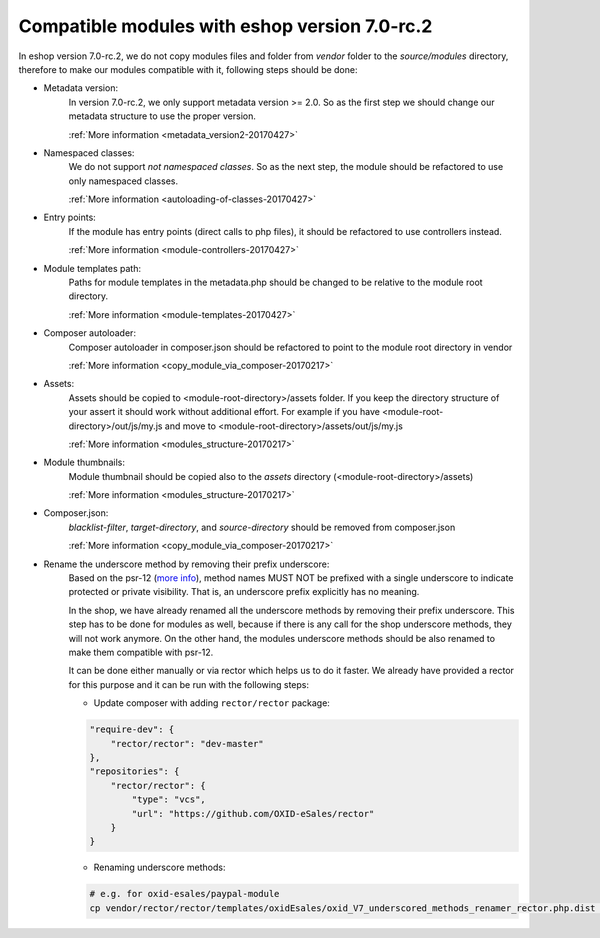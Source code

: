 Compatible modules with eshop version 7.0-rc.2
==============================================

In eshop version 7.0-rc.2, we do not copy modules files and folder from `vendor` folder to the `source/modules` directory,
therefore to make our modules compatible with it, following steps should be done:

- Metadata version:
    In version 7.0-rc.2, we only support metadata version >= 2.0. So as the first
    step we should change our metadata structure to use the proper version.

    :ref:`More information <metadata_version2-20170427>`

- Namespaced classes:
    We do not support `not namespaced classes`. So as the next step,
    the module should be refactored to use only namespaced classes.

    :ref:`More information <autoloading-of-classes-20170427>`

- Entry points:
    If the module has entry points (direct calls to php files),
    it should be refactored to use controllers instead.

    :ref:`More information <module-controllers-20170427>`

- Module templates path:
    Paths for module templates in the metadata.php should be
    changed to be relative to the module root directory.

    :ref:`More information <module-templates-20170427>`

- Composer autoloader:
    Composer autoloader in composer.json should be refactored
    to point to the module root directory in vendor

    :ref:`More information <copy_module_via_composer-20170217>`

- Assets:
    Assets should be copied to <module-root-directory>/assets folder.
    If you keep the directory structure of your assert it should work without additional effort.
    For example if you have <module-root-directory>/out/js/my.js and move to <module-root-directory>/assets/out/js/my.js

    :ref:`More information <modules_structure-20170217>`

- Module thumbnails:
    Module thumbnail should be copied also to the `assets` directory (<module-root-directory>/assets)

    :ref:`More information <modules_structure-20170217>`

- Composer.json:
    `blacklist-filter`, `target-directory`, and `source-directory` should be removed from composer.json

    :ref:`More information <copy_module_via_composer-20170217>`

- Rename the underscore method by removing their prefix underscore:
    Based on the psr-12 (`more info <https://www.php-fig.org/psr/psr-12>`__), method names MUST NOT be
    prefixed with a single underscore to indicate protected or private visibility.
    That is, an underscore prefix explicitly has no meaning.

    In the shop, we have already renamed all the underscore methods by removing their prefix underscore.
    This step has to be done for modules as well, because if there is any call for the shop underscore methods,
    they will not work anymore. On the other hand, the modules underscore methods should be
    also renamed to make them compatible with psr-12.

    It can be done either manually or via rector which helps us to do it faster.
    We already have provided a rector for this purpose and it can be run with the following steps:

    - Update composer with adding ``rector/rector`` package:

    .. code::

        "require-dev": {
            "rector/rector": "dev-master"
        },
        "repositories": {
            "rector/rector": {
                "type": "vcs",
                "url": "https://github.com/OXID-eSales/rector"
            }
        }

    - Renaming underscore methods:

    .. code::

        # e.g. for oxid-esales/paypal-module
        cp vendor/rector/rector/templates/oxidEsales/oxid_V7_underscored_methods_renamer_rector.php.dist  ./rector.php && sed -i 's/MODULE_VENDOR_PATH/oxid-esales\/paypal-module/g' rector.php && vendor/bin/rector process
